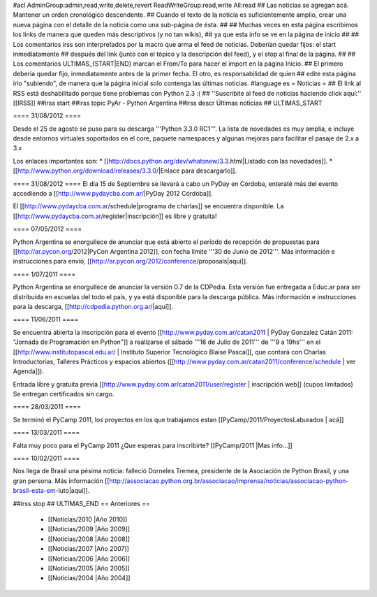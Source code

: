 #acl AdminGroup:admin,read,write,delete,revert ReadWriteGroup:read,write All:read 
## Las noticias se agregan acá. Mantener un orden cronológico descendente.
## Cuando el texto de la noticia es suficientemente amplio, crear una nueva página con el detalle de la noticia como una sub-página de ésta.
##
## Muchas veces en esta página escribimos los links de manera que queden más descriptivos (y no tan wikis),
## ya que esta info se ve en la página de inicio
##
## Los comentarios irss son interpretados por la macro que arma el feed de noticias. Deberían quedar fijos: el start inmediatamente
## después del link (junto con el tópico y la descripción del feed), y el stop al final de la página.
##
## Los comentarios ULTIMAS_{START|END} marcan el From/To para hacer el import en la página Inicio.
## El primero debería quedar fijo, inmediatamente antes de la primer fecha. El otro, es responsabilidad de quien
## edite esta página irlo "subiendo", de manera que la página inicial solo contenga las últimas noticias.
#language es
= Noticias =
## El link al RSS está deshabilitado porque tiene problemas con Python 2.3 :(
## ''Suscribite al feed de noticias haciendo click aquí:''  [[IRSS]]
##irss start
##irss topic PyAr - Python Argentina
##irss descr Últimas noticias
## ULTIMAS_START

==== 31/08/2012 ====

Desde el 25 de agosto se puso para su descarga '''Python 3.3.0 RC1'''. La lista de novedades es muy amplia, e incluye desde entornos virtuales soportados en el core, paquete namespaces y algunas mejoras para facilitar el pasaje de 2.x a 3.x

Los enlaces importantes son:
* [[http://docs.python.org/dev/whatsnew/3.3.html|Listado con las novedades]]. 
* [[http://www.python.org/download/releases/3.3.0/|Enlace para descargarlo]].
 
==== 31/08/2012 ====
El día 15 de Septiembre se llevará a cabo un PyDay en Córdoba, enteraté más del evento accediendo a [[http://www.pydaycba.com.ar/|PyDay 2012 Córdoba]].

El [[http://www.pydaycba.com.ar/schedule|programa de charlas]] se encuentra disponible. La [[http://www.pydaycba.com.ar/register|inscripción]] es libre y gratuita!

==== 07/05/2012 ====

Python Argentina se enorgullece de anunciar que está abierto el período de recepción de propuestas para [[http://ar.pycon.org/2012|PyCon Argentina 2012]], con fecha límite '''30 de Junio de 2012'''. Más información e instrucciones para envío, [[http://ar.pycon.org/2012/conference/proposals|aquí]].

==== 1/07/2011 ====

Python Argentina se enorgullece de anunciar la versión 0.7 de la CDPedia.  Esta versión fue entregada a Educ.ar para ser distribuida en escuelas del todo el país, y ya está disponible para la descarga pública. Más información e instrucciones para la descarga, [[http://cdpedia.python.org.ar/|aquí]].


==== 11/06/2011 ====

Se encuentra abierta la inscripción para el evento 
[[http://www.pyday.com.ar/catan2011 | PyDay Gonzalez Catán 2011: "Jornada de Programación en Python"]] 
a realizarse el sábado '''16 de Julio de 2011''' de '''9 a 19hs''' en el 
[[http://www.institutopascal.edu.ar/ | Instituto Superior Tecnológico Blaise Pascal]], 
que contará con Charlas Introductorias, Talleres Prácticos y espacios abiertos 
([[http://www.pyday.com.ar/catan2011/conference/schedule | ver Agenda]]).

Entrada libre y gratuita previa [[http://www.pyday.com.ar/catan2011/user/register | inscripción web]] (cupos limitados)
Se entregan certificados sin cargo.


==== 28/03/2011 ====

Se terminó el PyCamp 2011, los proyectos en los que trabajamos estan [[PyCamp/2011/ProyectosLaburados | acá]]

==== 13/03/2011 ====

Falta muy poco para el PyCamp 2011 ¿Que esperas para inscribirte? [[PyCamp/2011 |Mas info...]]

==== 10/02/2011 ====

Nos llega de Brasil una pésima noticia: falleció Dorneles Tremea, presidente de la Asociación de Python Brasil, y una gran persona. Más información [[http://associacao.python.org.br/associacao/imprensa/noticias/associacao-python-brasil-esta-em-luto|aquí]].

##irss stop
## ULTIMAS_END
== Anteriores ==
 * [[Noticias/2010 |Año 2010]]
 * [[Noticias/2009 |Año 2009]]
 * [[Noticias/2008 |Año 2008]]
 * [[Noticias/2007 |Año 2007]]
 * [[Noticias/2006 |Año 2006]]
 * [[Noticias/2005 |Año 2005]]
 * [[Noticias/2004 |Año 2004]]
